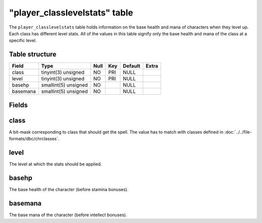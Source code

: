 .. _db-world-player-classlevelstats:

"player\_classlevelstats" table
===============================

The ``player_classlevelstats`` table holds information on the base
health and mana of characters when they level up. Each class has
different level stats. All of the values in this table signify only the
base health and mana of the class at a specific level.

Table structure
---------------

+------------+------------------------+--------+-------+-----------+---------+
| Field      | Type                   | Null   | Key   | Default   | Extra   |
+============+========================+========+=======+===========+=========+
| class      | tinyint(3) unsigned    | NO     | PRI   | NULL      |         |
+------------+------------------------+--------+-------+-----------+---------+
| level      | tinyint(3) unsigned    | NO     | PRI   | NULL      |         |
+------------+------------------------+--------+-------+-----------+---------+
| basehp     | smallint(5) unsigned   | NO     |       | NULL      |         |
+------------+------------------------+--------+-------+-----------+---------+
| basemana   | smallint(5) unsigned   | NO     |       | NULL      |         |
+------------+------------------------+--------+-------+-----------+---------+

Fields
------

class
-----

A bit-mask corresponding to class that should get the spell. The value
has to match with classes defined in
:doc:`../../file-formats/dbc/chrclasses`.

level
-----

The level at which the stats should be applied.

basehp
------

The base health of the character (before stamina bonuses).

basemana
--------

The base mana of the character (before intellect bonuses).
